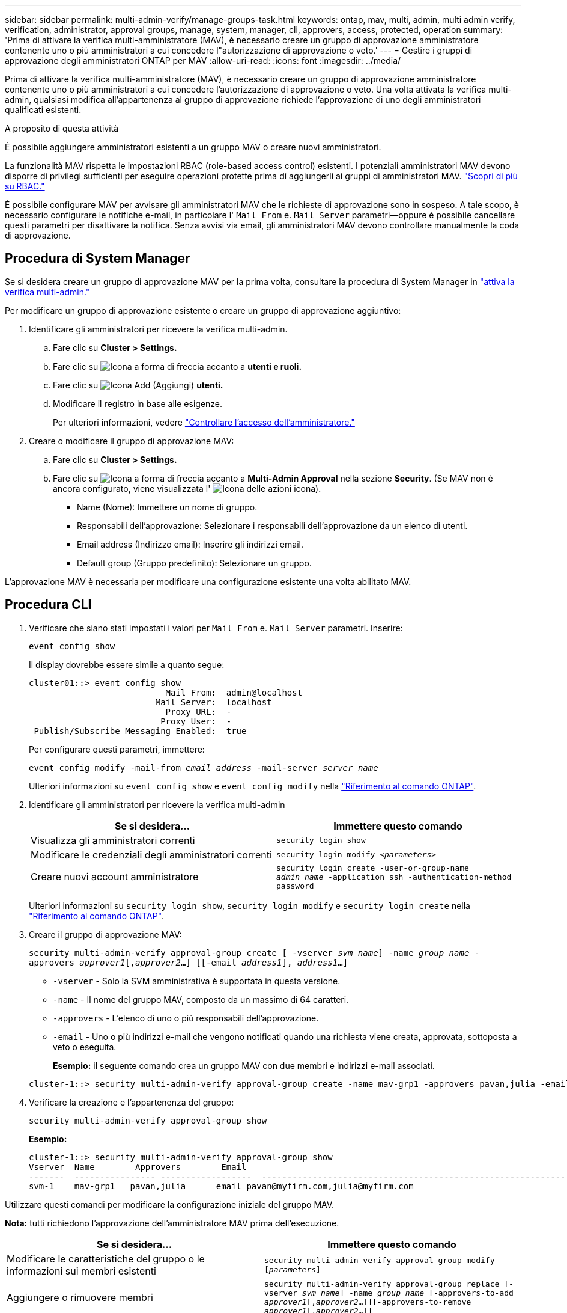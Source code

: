 ---
sidebar: sidebar 
permalink: multi-admin-verify/manage-groups-task.html 
keywords: ontap, mav, multi, admin, multi admin verify, verification, administrator, approval groups, manage, system, manager, cli, approvers, access, protected, operation 
summary: 'Prima di attivare la verifica multi-amministratore (MAV), è necessario creare un gruppo di approvazione amministratore contenente uno o più amministratori a cui concedere l"autorizzazione di approvazione o veto.' 
---
= Gestire i gruppi di approvazione degli amministratori ONTAP per MAV
:allow-uri-read: 
:icons: font
:imagesdir: ../media/


[role="lead"]
Prima di attivare la verifica multi-amministratore (MAV), è necessario creare un gruppo di approvazione amministratore contenente uno o più amministratori a cui concedere l'autorizzazione di approvazione o veto. Una volta attivata la verifica multi-admin, qualsiasi modifica all'appartenenza al gruppo di approvazione richiede l'approvazione di uno degli amministratori qualificati esistenti.

.A proposito di questa attività
È possibile aggiungere amministratori esistenti a un gruppo MAV o creare nuovi amministratori.

La funzionalità MAV rispetta le impostazioni RBAC (role-based access control) esistenti. I potenziali amministratori MAV devono disporre di privilegi sufficienti per eseguire operazioni protette prima di aggiungerli ai gruppi di amministratori MAV. link:../authentication/create-svm-user-accounts-task.html["Scopri di più su RBAC."]

È possibile configurare MAV per avvisare gli amministratori MAV che le richieste di approvazione sono in sospeso. A tale scopo, è necessario configurare le notifiche e-mail, in particolare l' `Mail From` e. `Mail Server` parametri--oppure è possibile cancellare questi parametri per disattivare la notifica. Senza avvisi via email, gli amministratori MAV devono controllare manualmente la coda di approvazione.



== Procedura di System Manager

Se si desidera creare un gruppo di approvazione MAV per la prima volta, consultare la procedura di System Manager in link:enable-disable-task.html#system-manager-procedure["attiva la verifica multi-admin."]

Per modificare un gruppo di approvazione esistente o creare un gruppo di approvazione aggiuntivo:

. Identificare gli amministratori per ricevere la verifica multi-admin.
+
.. Fare clic su *Cluster > Settings.*
.. Fare clic su image:icon_arrow.gif["Icona a forma di freccia"] accanto a *utenti e ruoli.*
.. Fare clic su image:icon_add.gif["Icona Add (Aggiungi)"] *utenti.*
.. Modificare il registro in base alle esigenze.
+
Per ulteriori informazioni, vedere link:../task_security_administrator_access.html["Controllare l'accesso dell'amministratore."]



. Creare o modificare il gruppo di approvazione MAV:
+
.. Fare clic su *Cluster > Settings.*
.. Fare clic su image:icon_arrow.gif["Icona a forma di freccia"] accanto a *Multi-Admin Approval* nella sezione *Security*. (Se MAV non è ancora configurato, viene visualizzata l' image:icon_gear.gif["Icona delle azioni"] icona).
+
*** Name (Nome): Immettere un nome di gruppo.
*** Responsabili dell'approvazione: Selezionare i responsabili dell'approvazione da un elenco di utenti.
*** Email address (Indirizzo email): Inserire gli indirizzi email.
*** Default group (Gruppo predefinito): Selezionare un gruppo.






L'approvazione MAV è necessaria per modificare una configurazione esistente una volta abilitato MAV.



== Procedura CLI

. Verificare che siano stati impostati i valori per `Mail From` e. `Mail Server` parametri. Inserire:
+
`event config show`

+
Il display dovrebbe essere simile a quanto segue:

+
[listing]
----
cluster01::> event config show
                           Mail From:  admin@localhost
                         Mail Server:  localhost
                           Proxy URL:  -
                          Proxy User:  -
 Publish/Subscribe Messaging Enabled:  true
----
+
Per configurare questi parametri, immettere:

+
`event config modify -mail-from _email_address_ -mail-server _server_name_`

+
Ulteriori informazioni su `event config show` e `event config modify` nella link:https://docs.netapp.com/us-en/ontap-cli/search.html?q=event+config["Riferimento al comando ONTAP"^].

. Identificare gli amministratori per ricevere la verifica multi-admin
+
[cols="50,50"]
|===
| Se si desidera… | Immettere questo comando 


| Visualizza gli amministratori correnti  a| 
`security login show`



| Modificare le credenziali degli amministratori correnti  a| 
`security login modify _<parameters>_`



| Creare nuovi account amministratore  a| 
`security login create -user-or-group-name _admin_name_ -application ssh -authentication-method password`

|===
+
Ulteriori informazioni su `security login show`, `security login modify` e `security login create` nella link:https://docs.netapp.com/us-en/ontap-cli/search.html?q=security+login["Riferimento al comando ONTAP"^].

. Creare il gruppo di approvazione MAV:
+
`security multi-admin-verify approval-group create [ -vserver _svm_name_] -name _group_name_ -approvers _approver1_[,_approver2_…] [[-email _address1_], _address1_...]`

+
** `-vserver` - Solo la SVM amministrativa è supportata in questa versione.
** `-name` - Il nome del gruppo MAV, composto da un massimo di 64 caratteri.
** `-approvers` - L'elenco di uno o più responsabili dell'approvazione.
** `-email` - Uno o più indirizzi e-mail che vengono notificati quando una richiesta viene creata, approvata, sottoposta a veto o eseguita.
+
*Esempio:* il seguente comando crea un gruppo MAV con due membri e indirizzi e-mail associati.

+
[listing]
----
cluster-1::> security multi-admin-verify approval-group create -name mav-grp1 -approvers pavan,julia -email pavan@myfirm.com,julia@myfirm.com
----


. Verificare la creazione e l'appartenenza del gruppo:
+
`security multi-admin-verify approval-group show`

+
*Esempio:*

+
[listing]
----
cluster-1::> security multi-admin-verify approval-group show
Vserver  Name        Approvers        Email
-------  ---------------- ------------------  ------------------------------------------------------------
svm-1    mav-grp1   pavan,julia      email pavan@myfirm.com,julia@myfirm.com
----


Utilizzare questi comandi per modificare la configurazione iniziale del gruppo MAV.

*Nota:* tutti richiedono l'approvazione dell'amministratore MAV prima dell'esecuzione.

[cols="50,50"]
|===
| Se si desidera… | Immettere questo comando 


| Modificare le caratteristiche del gruppo o le informazioni sui membri esistenti  a| 
`security multi-admin-verify approval-group modify [_parameters_]`



| Aggiungere o rimuovere membri  a| 
`security multi-admin-verify approval-group replace [-vserver _svm_name_] -name _group_name_ [-approvers-to-add _approver1_[,_approver2_…]][-approvers-to-remove _approver1_[,_approver2_…]]`



| Eliminare un gruppo  a| 
`security multi-admin-verify approval-group delete [-vserver _svm_name_] -name _group_name_`

|===
.Informazioni correlate
* link:https://docs.netapp.com/us-en/ontap-cli/search.html?q=security+multi-admin-verify["sicurezza multi-admin-verify"^]

